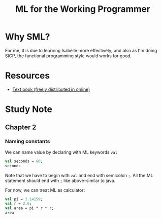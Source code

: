 #+TITLE: ML for the Working Programmer

* Why SML?
For me, it is due to learning Isabelle more effectively; and also as I'm doing
SICP, the functional programming style would works for good.
* Resources
- [[https://www.cl.cam.ac.uk/~lp15/MLbook/pub-details.html][Text book (freely distributed in online)]]
* Study Note
** Chapter 2
*** Naming constants
We can name value by declaring with ML keywords ~val~
#+BEGIN_SRC sml :session *sml* :results org
val seconds = 60;
seconds
#+END_SRC

#+RESULTS:
#+begin_src org
val it = 60 : int
#+end_src

Note that we have to begin with ~val~ and end with semicolon ~;~.
All the ML statement should end with ~;~ like above--similar to java.

For now, we can treat ML as calculator:
#+BEGIN_SRC sml :results org
val pi = 3.14159;
val r = 2.0;
val area = pi * r * r;
area
#+END_SRC

#+RESULTS:
#+begin_src org
val r = 2.0 : real
#+end_src

